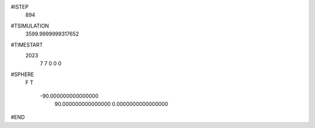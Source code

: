  
#ISTEP
         894
 
#TSIMULATION
   3599.9999999317652     
 
#TIMESTART
        2023
           7
           7
           0
           0
           0
 
#SPHERE
 F
 T
  -90.000000000000000     
   90.000000000000000     
   0.0000000000000000     
 
#END
 
